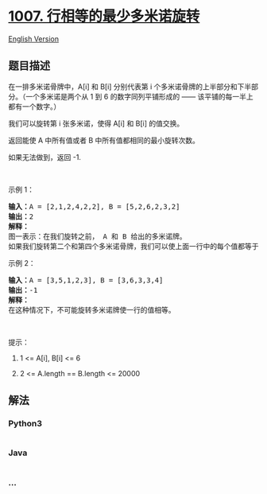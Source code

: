 * [[https://leetcode-cn.com/problems/minimum-domino-rotations-for-equal-row][1007.
行相等的最少多米诺旋转]]
  :PROPERTIES:
  :CUSTOM_ID: 行相等的最少多米诺旋转
  :END:
[[./solution/1000-1099/1007.Minimum Domino Rotations For Equal Row/README_EN.org][English
Version]]

** 题目描述
   :PROPERTIES:
   :CUSTOM_ID: 题目描述
   :END:

#+begin_html
  <!-- 这里写题目描述 -->
#+end_html

#+begin_html
  <p>
#+end_html

在一排多米诺骨牌中，A[i] 和 B[i] 分别代表第 i
个多米诺骨牌的上半部分和下半部分。（一个多米诺是两个从 1 到 6
的数字同列平铺形成的 ------ 该平铺的每一半上都有一个数字。）

#+begin_html
  </p>
#+end_html

#+begin_html
  <p>
#+end_html

我们可以旋转第 i 张多米诺，使得 A[i] 和 B[i] 的值交换。

#+begin_html
  </p>
#+end_html

#+begin_html
  <p>
#+end_html

返回能使 A 中所有值或者 B 中所有值都相同的最小旋转次数。

#+begin_html
  </p>
#+end_html

#+begin_html
  <p>
#+end_html

如果无法做到，返回 -1.

#+begin_html
  </p>
#+end_html

#+begin_html
  <p>
#+end_html

 

#+begin_html
  </p>
#+end_html

#+begin_html
  <p>
#+end_html

示例 1：

#+begin_html
  </p>
#+end_html

#+begin_html
  <p>
#+end_html

#+begin_html
  </p>
#+end_html

#+begin_html
  <pre><strong>输入：</strong>A = [2,1,2,4,2,2], B = [5,2,6,2,3,2]
  <strong>输出：</strong>2
  <strong>解释：</strong>
  图一表示：在我们旋转之前， A 和 B 给出的多米诺牌。
  如果我们旋转第二个和第四个多米诺骨牌，我们可以使上面一行中的每个值都等于 2，如图二所示。
  </pre>
#+end_html

#+begin_html
  <p>
#+end_html

示例 2：

#+begin_html
  </p>
#+end_html

#+begin_html
  <pre><strong>输入：</strong>A = [3,5,1,2,3], B = [3,6,3,3,4]
  <strong>输出：</strong>-1
  <strong>解释：</strong>
  在这种情况下，不可能旋转多米诺牌使一行的值相等。
  </pre>
#+end_html

#+begin_html
  <p>
#+end_html

 

#+begin_html
  </p>
#+end_html

#+begin_html
  <p>
#+end_html

提示：

#+begin_html
  </p>
#+end_html

#+begin_html
  <ol>
#+end_html

#+begin_html
  <li>
#+end_html

1 <= A[i], B[i] <= 6

#+begin_html
  </li>
#+end_html

#+begin_html
  <li>
#+end_html

2 <= A.length == B.length <= 20000

#+begin_html
  </li>
#+end_html

#+begin_html
  </ol>
#+end_html

** 解法
   :PROPERTIES:
   :CUSTOM_ID: 解法
   :END:

#+begin_html
  <!-- 这里可写通用的实现逻辑 -->
#+end_html

#+begin_html
  <!-- tabs:start -->
#+end_html

*** *Python3*
    :PROPERTIES:
    :CUSTOM_ID: python3
    :END:

#+begin_html
  <!-- 这里可写当前语言的特殊实现逻辑 -->
#+end_html

#+begin_src python
#+end_src

*** *Java*
    :PROPERTIES:
    :CUSTOM_ID: java
    :END:

#+begin_html
  <!-- 这里可写当前语言的特殊实现逻辑 -->
#+end_html

#+begin_src java
#+end_src

*** *...*
    :PROPERTIES:
    :CUSTOM_ID: section
    :END:
#+begin_example
#+end_example

#+begin_html
  <!-- tabs:end -->
#+end_html

#+begin_html
  <!-- tabs:end -->
#+end_html
